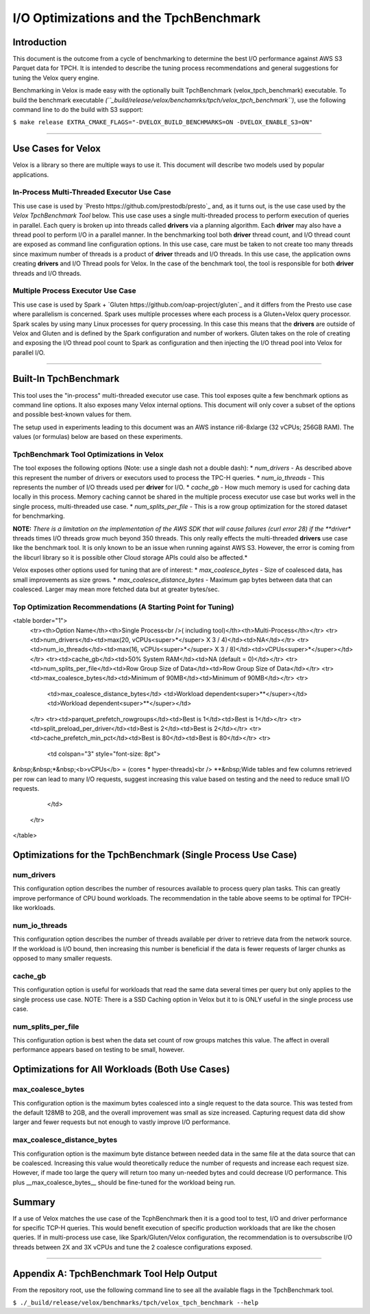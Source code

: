 =======================================
I/O Optimizations and the TpchBenchmark
=======================================

Introduction
============
This document is the outcome from a cycle of benchmarking to determine the best I/O performance against AWS S3 Parquet data for TPCH. It is intended to describe the tuning process recommendations and general suggestions for tuning the Velox query engine.

Benchmarking in Velox is made easy with the optionally built TpchBenchmark (velox_tpch_benchmark) executable. To build the benchmark executable *(``_build/release/velox/benchamrks/tpch/velox_tpch_benchmark``)*, use the following command line to do the build with S3 support:

``$ make release EXTRA_CMAKE_FLAGS="-DVELOX_BUILD_BENCHMARKS=ON -DVELOX_ENABLE_S3=ON"``

----

Use Cases for Velox
===================

Velox is a library so there are multiple ways to use it. This document will describe two models used by popular applications.

In-Process Multi-Threaded Executor Use Case
-------------------------------------------

This use case is used by `Presto https://github.com/prestodb/presto`_ and, as it turns out, is the use case used by the *Velox TpchBenchmark Tool* below. This use case uses a single multi-threaded process to perform execution of queries in parallel. Each query is broken up into threads called **drivers** via a planning algorithm.  Each **driver** may also have a thread pool to perform I/O in a parallel manner. In the benchmarking tool both **driver** thread count, and I/O thread count are exposed as command line configuration options. In this use case, care must be taken to not create too many threads since maximum number of threads is a product of **driver** threads and I/O threads. In this use case, the application owns creating **drivers** and I/O Thread pools for Velox. In the case of the benchmark tool, the tool is responsible for both **driver** threads and I/O threads.

Multiple Process Executor Use Case
----------------------------------

This use case is used by Spark + `Gluten https://github.com/oap-project/gluten`_ and it differs from the Presto use case where parallelism is concerned. Spark uses multiple processes where each process is a Gluten+Velox query processor. Spark scales by using many Linux processes for query processing. In this case this means that the **drivers** are outside of Velox and Gluten and is defined by the Spark configuration and number of workers. Gluten takes on the role of creating and exposing the I/O thread pool count to Spark as configuration and then injecting the I/O thread pool into Velox for parallel I/O.

----

Built-In TpchBenchmark
======================

This tool uses the "in-process" multi-threaded executor use case. This tool exposes quite a few benchmark options as command line options. It also exposes many Velox internal options. This document will only cover a subset of the options and possible best-known values for them.

The setup used in experiments leading to this document was an AWS instance ri6-8xlarge (32 vCPUs; 256GB RAM). The values (or formulas) below are based on these experiments.

TpchBenchmark Tool Optimizations in Velox
-----------------------------------------

The tool exposes the following options (Note: use a single dash not a double dash):
* *num_drivers* - As described above this represent the number of drivers or executors used to process the TPC-H queries.
* *num_io_threads* - This represents the number of I/O threads used per **driver** for I/O.
* *cache_gb* - How much memory is used for caching data locally in this process. Memory caching cannot be shared in the multiple process executor use case but works well in the single process, multi-threaded use case.
* *num_splits_per_file* - This is a row group optimization for the stored dataset for benchmarking.

**NOTE:** *There is a limitation on the implementation of the AWS SDK that will cause failures (curl error 28) if the **driver** threads times I/O threads grow much beyond 350 threads. This only really effects the multi-threaded **drivers** use case like the benchmark tool. It is only known to be an issue when running against AWS S3. However, the error is coming from the libcurl library so it is possible other Cloud storage APIs could also be affected.*

Velox exposes other options used for tuning that are of interest:
* *max_coalesce_bytes* - Size of coalesced data, has small improvements as size grows.
* *max_coalesce_distance_bytes* - Maximum gap bytes between data that can coalesced. Larger may mean more fetched data but at greater bytes/sec.

Top Optimization Recommendations (A Starting Point for Tuning)
--------------------------------------------------------------

<table border="1">
    <tr><th>Option Name</th><th>Single Process<br />( including tool)</th><th>Multi-Process</th></tr>
    <tr><td>num_drivers</td><td>max(20, vCPUs<super>*</super> X 3 / 4)</td><td>NA</td></tr>
    <tr><td>num_io_threads</td><td>max(16, vCPUs<super>*</super> X 3 / 8)</td><td>vCPUs<super>*</super></td></tr>
    <tr><td>cache_gb</td><td>50% System RAM</td><td>NA (default = 0)</td></tr>
    <tr><td>num_splits_per_file</td><td>Row Group Size of Data</td><td>Row Group Size of Data</td></tr>
    <tr><td>max_coalesce_bytes</td><td>Minimum of 90MB</td><td>Minimum of 90MB</td></tr>
    <tr>
        <td>max_coalesce_distance_bytes</td>
        <td>Workload dependent<super>**</super></td>
        <td>Workload dependent<super>**</super></td>
    </tr>
    <tr><td>parquet_prefetch_rowgroups</td><td>Best is 1</td><td>Best is 1</td></tr>
    <tr><td>split_preload_per_driver</td><td>Best is 2</td><td>Best is 2</td></tr>
    <tr><td>cache_prefetch_min_pct</td><td>Best is 80</td><td>Best is 80</td></tr>
    <tr>
        <td colspan="3" style="font-size: 8pt">
&nbsp;&nbsp;*&nbsp;<b>vCPUs</b> = (cores * hyper-threads)<br />
**&nbsp;Wide tables and few columns retrieved per row can lead to many I/O requests, suggest increasing this value based on testing and the need to reduce small I/O requests.
        </td>
    </tr>
</table>

Optimizations for the TpchBenchmark (Single Process Use Case)
=============================================================

**num_drivers**
---------------

This configuration option describes the number of resources available to process query plan tasks. This can greatly improve performance of CPU bound workloads. The recommendation in the table above seems to be optimal for TPCH-like workloads.

**num_io_threads**
------------------

This configuration option describes the number of threads available per driver to retrieve data from the network source. If the workload is I/O bound, then increasing this number is beneficial if the data is fewer requests of larger chunks as opposed to many smaller requests.

**cache_gb**
------------

This configuration option is useful for workloads that read the same data several times per query but only applies to the single process use case. NOTE: There is a SSD Caching option in Velox but it to is ONLY useful in the single process use case.

**num_splits_per_file**
-----------------------

This configuration option is best when the data set count of row groups matches this value. The affect in overall performance appears based on testing to be small, however.

Optimizations for All Workloads (Both Use Cases)
================================================

**max_coalesce_bytes**
----------------------

This configuration option is the maximum bytes coalesced into a single request to the data source. This was tested from the default 128MB to 2GB, and the overall improvement was small as size increased. Capturing request data did show larger and fewer requests but not enough to vastly improve I/O performance. 

**max_coalesce_distance_bytes**
-------------------------------

This configuration option is the maximum byte distance between needed data in the same file at the data source that can be coalesced. Increasing this value would theoretically reduce the number of requests and increase each request size. However, if made too large the query will return too many un-needed bytes and could decrease I/O performance. This plus __max_coalesce_bytes__ should be fine-tuned for the workload being run.

Summary
=======

If a use of Velox matches the use case of the TcphBenchmark then it is a good tool to test, I/O and driver performance for specific TCP-H queries. This would benefit execution of specific production workloads that are like the chosen queries. If in multi-process use case, like Spark/Gluten/Velox configuration, the recommendation is to oversubscribe I/O threads between 2X and 3X vCPUs and tune the 2 coalesce configurations exposed.

----

Appendix A: TpchBenchmark Tool Help Output
==========================================

From the repository root, use the following command line to see all the available flags in the TpchBenchmark tool.

``$ ./_build/release/velox/benchmarks/tpch/velox_tpch_benchmark --help``
